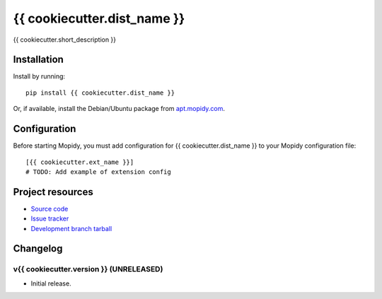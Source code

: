 ****************************
{{ cookiecutter.dist_name }}
****************************

.. image:: https://img.shields.io/pypi/v/{{ cookiecutter.dist_name }}.svg?style=flat
    :target: https://pypi.python.org/pypi/{{ cookiecutter.dist_name }}/
    :alt: Latest PyPI version

.. image:: https://img.shields.io/pypi/dm/{{ cookiecutter.dist_name }}.svg?style=flat
    :target: https://pypi.python.org/pypi/{{ cookiecutter.dist_name }}/
    :alt: Number of PyPI downloads

.. image:: https://img.shields.io/travis/{{ cookiecutter.github_username }}/{{ cookiecutter.repo_name }}/master.svg?style=flat
    :target: https://travis-ci.org/{{ cookiecutter.github_username }}/{{ cookiecutter.repo_name }}
    :alt: Travis CI build status

.. image:: https://img.shields.io/coveralls/{{ cookiecutter.github_username }}/{{ cookiecutter.repo_name }}/master.svg?style=flat
   :target: https://coveralls.io/r/{{ cookiecutter.github_username }}/{{ cookiecutter.repo_name }}
   :alt: Test coverage

{{ cookiecutter.short_description }}


Installation
============

Install by running::

    pip install {{ cookiecutter.dist_name }}

Or, if available, install the Debian/Ubuntu package from `apt.mopidy.com
<http://apt.mopidy.com/>`_.


Configuration
=============

Before starting Mopidy, you must add configuration for
{{ cookiecutter.dist_name }} to your Mopidy configuration file::

    [{{ cookiecutter.ext_name }}]
    # TODO: Add example of extension config


Project resources
=================

- `Source code <https://github.com/{{ cookiecutter.github_username }}/{{ cookiecutter.dist_name|lower }}>`_
- `Issue tracker <https://github.com/{{ cookiecutter.github_username }}/{{ cookiecutter.dist_name|lower }}/issues>`_
- `Development branch tarball <https://github.com/{{ cookiecutter.github_username }}/{{ cookiecutter.dist_name|lower }}/archive/master.tar.gz#egg={{ cookiecutter.dist_name }}-dev>`_


Changelog
=========

v{{ cookiecutter.version }} (UNRELEASED)
----------------------------------------

- Initial release.
